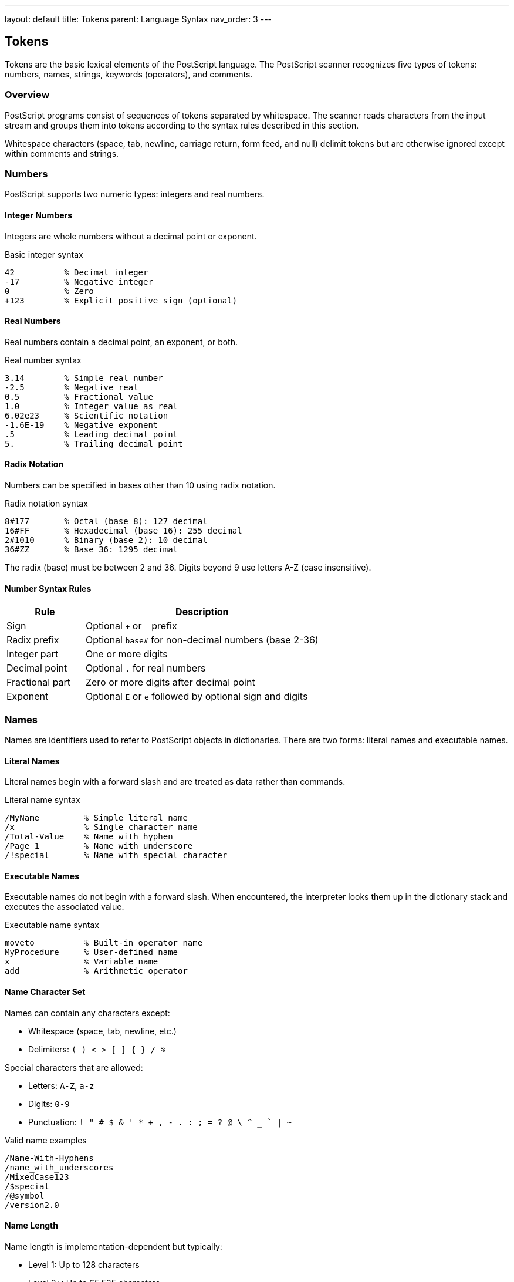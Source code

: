 ---
layout: default
title: Tokens
parent: Language Syntax
nav_order: 3
---

== Tokens

Tokens are the basic lexical elements of the PostScript language. The PostScript scanner recognizes five types of tokens: numbers, names, strings, keywords (operators), and comments.

=== Overview

PostScript programs consist of sequences of tokens separated by whitespace. The scanner reads characters from the input stream and groups them into tokens according to the syntax rules described in this section.

Whitespace characters (space, tab, newline, carriage return, form feed, and null) delimit tokens but are otherwise ignored except within comments and strings.

=== Numbers

PostScript supports two numeric types: integers and real numbers.

==== Integer Numbers

Integers are whole numbers without a decimal point or exponent.

.Basic integer syntax
[source,postscript]
----
42          % Decimal integer
-17         % Negative integer
0           % Zero
+123        % Explicit positive sign (optional)
----

==== Real Numbers

Real numbers contain a decimal point, an exponent, or both.

.Real number syntax
[source,postscript]
----
3.14        % Simple real number
-2.5        % Negative real
0.5         % Fractional value
1.0         % Integer value as real
6.02e23     % Scientific notation
-1.6E-19    % Negative exponent
.5          % Leading decimal point
5.          % Trailing decimal point
----

==== Radix Notation

Numbers can be specified in bases other than 10 using radix notation.

.Radix notation syntax
[source,postscript]
----
8#177       % Octal (base 8): 127 decimal
16#FF       % Hexadecimal (base 16): 255 decimal
2#1010      % Binary (base 2): 10 decimal
36#ZZ       % Base 36: 1295 decimal
----

The radix (base) must be between 2 and 36. Digits beyond 9 use letters A-Z (case insensitive).

==== Number Syntax Rules

[cols="1,3"]
|===
| Rule | Description

| Sign
| Optional `+` or `-` prefix

| Radix prefix
| Optional `base#` for non-decimal numbers (base 2-36)

| Integer part
| One or more digits

| Decimal point
| Optional `.` for real numbers

| Fractional part
| Zero or more digits after decimal point

| Exponent
| Optional `E` or `e` followed by optional sign and digits
|===

=== Names

Names are identifiers used to refer to PostScript objects in dictionaries. There are two forms: literal names and executable names.

==== Literal Names

Literal names begin with a forward slash and are treated as data rather than commands.

.Literal name syntax
[source,postscript]
----
/MyName         % Simple literal name
/x              % Single character name
/Total-Value    % Name with hyphen
/Page_1         % Name with underscore
/!special       % Name with special character
----

==== Executable Names

Executable names do not begin with a forward slash. When encountered, the interpreter looks them up in the dictionary stack and executes the associated value.

.Executable name syntax
[source,postscript]
----
moveto          % Built-in operator name
MyProcedure     % User-defined name
x               % Variable name
add             % Arithmetic operator
----

==== Name Character Set

Names can contain any characters except:

* Whitespace (space, tab, newline, etc.)
* Delimiters: `( ) < > [ ] { } / %`

Special characters that are allowed:

* Letters: `A-Z`, `a-z`
* Digits: `0-9`
* Punctuation: `! " # $ & ' * + , - . : ; = ? @ \ ^ _ ` | ~`

.Valid name examples
[source,postscript]
----
/Name-With-Hyphens
/name_with_underscores
/MixedCase123
/$special
/@symbol
/version2.0
----

==== Name Length

Name length is implementation-dependent but typically:

* Level 1: Up to 128 characters
* Level 2+: Up to 65,535 characters

=== Strings

Strings represent sequences of characters and can be specified using ASCII or hexadecimal notation.

==== ASCII Strings

ASCII strings are enclosed in parentheses `(` and `)`.

.ASCII string syntax
[source,postscript]
----
(Hello, World!)         % Simple string
(Line 1\nLine 2)       % String with newline
(Tab\there)            % String with tab
(Backslash\\)          % Escaped backslash
(Parens \( and \))     % Escaped parentheses
()                     % Empty string
----

==== Escape Sequences

ASCII strings support the following escape sequences:

[cols="1,2,3"]
|===
| Sequence | Name | Description

| `\n`
| Newline
| Line feed (ASCII 10)

| `\r`
| Return
| Carriage return (ASCII 13)

| `\t`
| Tab
| Horizontal tab (ASCII 9)

| `\b`
| Backspace
| Backspace (ASCII 8)

| `\f`
| Form feed
| Form feed (ASCII 12)

| `\\`
| Backslash
| Literal backslash

| `\(`
| Left paren
| Literal left parenthesis

| `\)`
| Right paren
| Literal right parenthesis

| `\ddd`
| Octal
| Character with octal code (1-3 digits)

| `\<newline>`
| Line continuation
| Ignored (continues string on next line)
|===

.Escape sequence examples
[source,postscript]
----
(First\nSecond)         % Two lines
(Value:\t42)           % Tab-separated
(\101\102\103)         % ABC in octal
(Long string \
continued here)        % Line continuation
----

==== Hexadecimal Strings

Hexadecimal strings are enclosed in angle brackets `<` and `>`.

.Hexadecimal string syntax
[source,postscript]
----
<48656C6C6F>           % "Hello" in hex
<4142>                 % "AB"
<>                     % Empty string
<416>                  % Odd digits: padded with 0 -> "A`"
<41 42 43>             % Whitespace ignored
----

Each pair of hex digits represents one byte. Whitespace is ignored. If the string contains an odd number of hex digits, the last digit is followed by an implicit 0.

==== String Nesting

ASCII strings can contain balanced parentheses without escaping:

.Nested parentheses
[source,postscript]
----
(Outer (nested) string)        % Balanced parens OK
(Multiple (nested (deep)) levels)  % Multiple nesting
(Unbalanced \) needs escape)   % Unbalanced needs escape
----

=== Comments

Comments are text that the scanner ignores. PostScript supports a single comment syntax.

==== Comment Syntax

Comments begin with `%` and extend to the end of the line.

.Comment examples
[source,postscript]
----
% This is a full-line comment

42 % In-line comment after code

/name  % Comments can appear anywhere
  (value)  % on multiple lines

%% Special comment convention (often for metadata)
----

==== Structured Comments

By convention, comments beginning with `%%` are used for document structuring:

.Document structuring comments
[source,postscript]
----
%!PS-Adobe-3.0                 % File type identifier
%%Title: My Document           % Document title
%%Creator: MyApp 1.0          % Creating application
%%Pages: 5                    % Number of pages
%%EndComments                 % End of header comments
----

These structured comments follow the Document Structuring Conventions (DSC) and are used by document managers and print spoolers.

=== Special Characters

Certain characters have special meaning in PostScript syntax.

==== Delimiters

These characters delimit tokens and have syntactic meaning:

[cols="1,2,3"]
|===
| Character | Name | Usage

| `(`
| Left parenthesis
| Begin ASCII string

| `)`
| Right parenthesis
| End ASCII string

| `<`
| Less than
| Begin hex string or dictionary

| `>`
| Greater than
| End hex string or dictionary

| `[`
| Left bracket
| Begin array literal

| `]`
| Right bracket
| End array literal

| `{`
| Left brace
| Begin procedure

| `}`
| Right brace
| End procedure

| `/`
| Slash
| Introduce literal name

| `%`
| Percent
| Begin comment
|===

==== Composite Delimiters

Some delimiters are recognized as pairs:

.Composite delimiter examples
[source,postscript]
----
<<          % Begin dictionary (Level 2+)
>>          % End dictionary (Level 2+)
----

=== Whitespace

Whitespace separates tokens but is otherwise ignored (except in strings and comments).

==== Whitespace Characters

[cols="1,2,2"]
|===
| Character | Name | ASCII Code

| Space
| Space
| 32

| Tab
| Horizontal tab
| 9

| Newline
| Line feed
| 10

| Return
| Carriage return
| 13

| Form feed
| Form feed
| 12

| Null
| Null
| 0
|===

.Whitespace examples
[source,postscript]
----
% These are equivalent:
1 2 add
1    2    add
1
2
add
----

=== Token Scanning Rules

The PostScript scanner follows these rules when recognizing tokens:

. **Whitespace**: Skip all leading whitespace characters
. **Comments**: If `%` is encountered, skip to end of line
. **Strings**: If `(` or `<` is encountered, scan until matching `)` or `>`
. **Names**: If `/` is encountered, scan a literal name
. **Numbers**: If sign or digit is encountered, try to scan a number
. **Keywords/Names**: Otherwise, scan an executable name or keyword

==== Scanning Algorithm

[source,pseudocode]
----
1. Skip whitespace
2. If EOF, return end-of-file
3. If '%', skip comment, goto 1
4. If '(', scan ASCII string
5. If '<', scan hex string or dictionary marker
6. If '[', return array begin marker
7. If ']', return array end marker
8. If '{', return procedure begin marker
9. If '}', return procedure end marker
10. If '/', scan literal name
11. If digit or '+' or '-' or '.', try to scan number
12. Otherwise, scan executable name
----

=== Immediate Execution

Some tokens cause immediate action during scanning:

.Immediately executed operators
[source,postscript]
----
{           % Push mark and enter procedure mode
}           % Exit procedure mode and create array
[           % Push mark for array
]           % Create array from mark to top
<<          % Push mark for dictionary (Level 2+)
>>          % Create dictionary (Level 2+)
----

These tokens are special because they affect the scanner's behavior rather than being treated as ordinary data.

=== Token Length Limits

PostScript implementations impose limits on token length:

[cols="2,1,1"]
|===
| Token Type | Level 1 | Level 2+

| Names
| 128 chars
| 65,535 chars

| Strings
| 65,535 bytes
| 65,535 bytes

| Numbers
| No limit
| No limit

| Keywords
| 128 chars
| 128 chars
|===

=== Examples

==== Complete Token Examples

.Mixed token types
[source,postscript]
----
% Tokens on one line
/x 42 def           % Literal name, integer, executable name

% Real number and string
3.14 (pi) def       % Real, string, operator

% Array with mixed types
[1 2.5 /three (4)]  % Integer, real, name, string

% Hex string
<48656C6C6F> show   % Hex string, operator

% Radix numbers
16#FF 8#377 eq      % Hex and octal, both 255
----

==== Token Recognition

.How the scanner parses a line
[source,postscript]
----
100 200 moveto      % Three tokens:
                    % 1. Integer: 100
                    % 2. Integer: 200
                    % 3. Name: moveto

/Times-Roman findfont  % Three tokens:
                       % 1. Literal name: /Times-Roman
                       % 2. Name: findfont

(Hello) show        % Two tokens:
                    % 1. String: (Hello)
                    % 2. Name: show
----

=== Best Practices

==== Naming Conventions

* Use descriptive names for user-defined procedures
* Follow convention: `/PascalCase` for procedures, `/lowercase` for variables
* Prefix private names with underscore: `/_internal`
* Use hyphens for compound names: `/My-Long-Name`

==== Number Usage

* Use integers for exact values (coordinates, counts)
* Use reals for fractional values (scaling, colors)
* Avoid unnecessary precision: `0.5` not `0.50000000`
* Use radix notation for bit flags: `2#11110000`

==== String Guidelines

* Use ASCII strings for text: `(Hello)`
* Use hex strings for binary data: `<FEFF>`
* Escape special characters properly
* Keep strings reasonably short for readability

==== Comment Style

* Comment complex procedures
* Use `%%` for document structure
* Place comments above code blocks, not inline (except brief notes)
* Document stack effects in procedure comments

=== Common Pitfalls

==== Number Ambiguities

.Potential confusion
[source,postscript]
----
% These are DIFFERENT:
1.0         % Real number
1 .0        % Integer 1 followed by real 0.0

% These are the SAME:
+42         % Explicit positive
42          % Implicit positive

% Radix confusion
10#10       % Base 10: value is 10
16#10       % Base 16: value is 16
----

==== Name vs String

.Important distinction
[source,postscript]
----
/name       % Literal name (used as key)
name        % Executable name (looked up)
(name)      % String (different type entirely)
----

==== String Escaping

.Common mistakes
[source,postscript]
----
% WRONG:
(Don't)     % Unmatched quote in string

% RIGHT:
(Don\'t)    % Escape not needed for apostrophe
(Can't)     % Apostrophe OK (not a delimiter)

% WRONG:
(Path: C:\temp)    % Backslash starts escape

% RIGHT:
(Path: C:\\temp)   % Escaped backslash
----

=== See Also

* link:/docs/syntax/objects/[Objects] - PostScript object model
* link:/docs/syntax/data-types/[Data Types] - Complete type system
* link:/docs/syntax/strings/[Strings] - Detailed string documentation
* link:/docs/syntax/operators/[Operators] - Operator execution
* link:/docs/commands/references/cvs/[cvs] - Convert to string
* link:/docs/commands/references/token/[token] - Token scanning
* link:/docs/syntax/[Language Syntax Overview]
* link:/docs/commands/[Command Reference]

